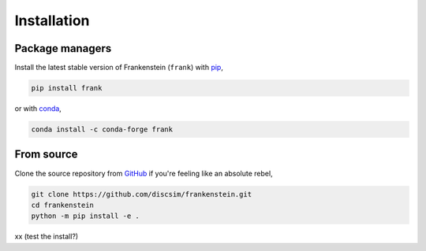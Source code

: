 Installation
============

Package managers
----------------

Install the latest stable version of Frankenstein (``frank``) with `pip <https://pip.pypa.io/en/stable/>`_,

.. code-block:: bash

    pip install frank

or with `conda <https://conda.io/en/latest/>`_,

.. code-block:: bash

    conda install -c conda-forge frank

From source
-----------

Clone the source repository from `GitHub <https://github.com/discsim/frankenstein>`_ if you're feeling like an absolute rebel,

.. code-block:: bash

    git clone https://github.com/discsim/frankenstein.git
    cd frankenstein
    python -m pip install -e .

xx (test the install?)
